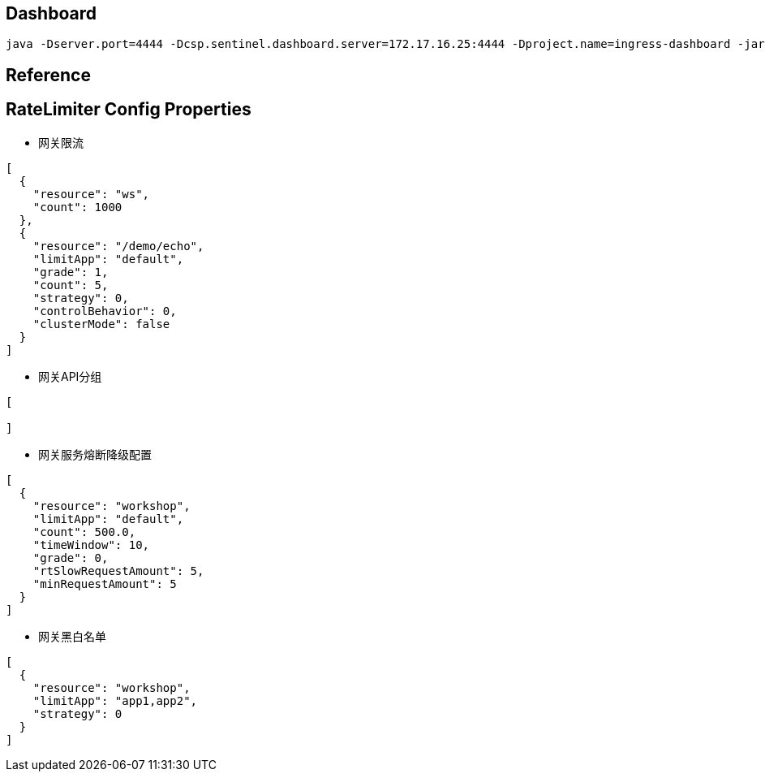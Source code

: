 == Dashboard

[source]
----
java -Dserver.port=4444 -Dcsp.sentinel.dashboard.server=172.17.16.25:4444 -Dproject.name=ingress-dashboard -jar ingress-dashboard.jar
----

== Reference



== RateLimiter Config Properties

- 网关限流

[source,json]
----

[
  {
    "resource": "ws",
    "count": 1000
  },
  {
    "resource": "/demo/echo",
    "limitApp": "default",
    "grade": 1,
    "count": 5,
    "strategy": 0,
    "controlBehavior": 0,
    "clusterMode": false
  }
]

----

- 网关API分组

[source,json]
----

[

]

----

- 网关服务熔断降级配置

[source,json]
----

[
  {
    "resource": "workshop",
    "limitApp": "default",
    "count": 500.0,
    "timeWindow": 10,
    "grade": 0,
    "rtSlowRequestAmount": 5,
    "minRequestAmount": 5
  }
]

----

- 网关黑白名单

[source,json]
----

[
  {
    "resource": "workshop",
    "limitApp": "app1,app2",
    "strategy": 0
  }
]

----



